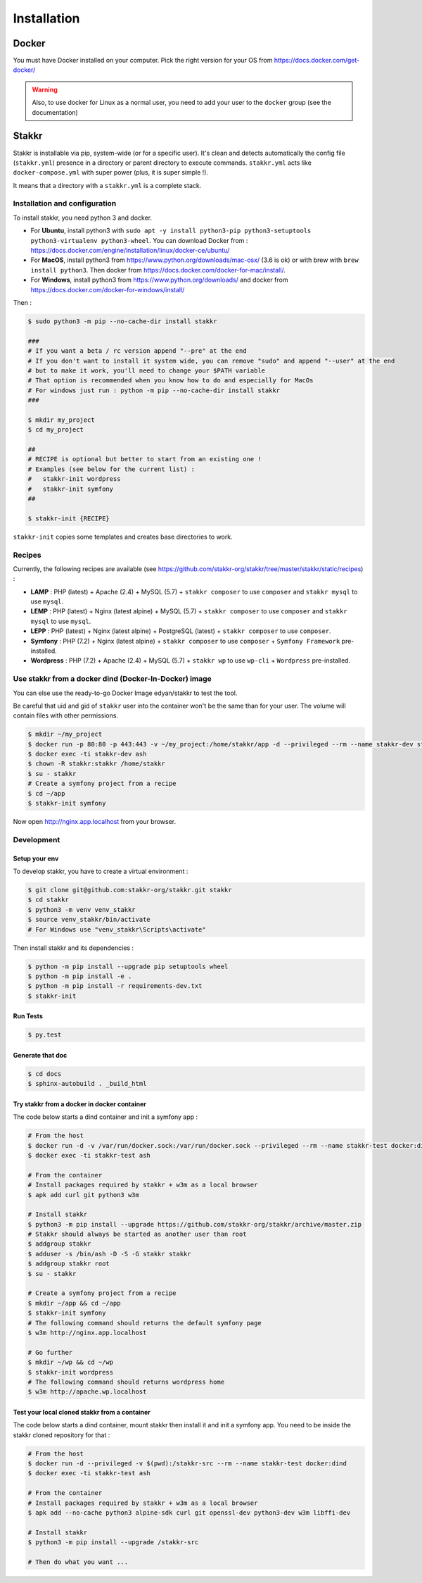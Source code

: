 ============
Installation
============


Docker
======
You must have Docker installed on your computer. Pick the right version for your OS from https://docs.docker.com/get-docker/

.. WARNING::

    Also, to use docker for Linux as a normal user, you need to add your user to the ``docker`` group (see the documentation)


Stakkr
======

Stakkr is installable via pip, system-wide (or for a specific user). It's clean and detects automatically
the config file (``stakkr.yml``) presence in a directory or parent directory to execute commands. ``stakkr.yml`` acts
like ``docker-compose.yml`` with super power (plus, it is super simple !).

It means that a directory with a ``stakkr.yml`` is a complete stack.

Installation and configuration
------------------------------
To install stakkr, you need python 3 and docker.

- For **Ubuntu**, install python3 with ``sudo apt -y install python3-pip python3-setuptools python3-virtualenv python3-wheel``. You can download Docker from : https://docs.docker.com/engine/installation/linux/docker-ce/ubuntu/

- For **MacOS**, install python3 from https://www.python.org/downloads/mac-osx/ (3.6 is ok) or with brew with ``brew install python3``. Then docker from https://docs.docker.com/docker-for-mac/install/.

- For **Windows**, install python3 from https://www.python.org/downloads/ and docker from https://docs.docker.com/docker-for-windows/install/


Then :

.. code:: bash

    $ sudo python3 -m pip --no-cache-dir install stakkr

    ###
    # If you want a beta / rc version append "--pre" at the end
    # If you don't want to install it system wide, you can remove "sudo" and append "--user" at the end
    # but to make it work, you'll need to change your $PATH variable
    # That option is recommended when you know how to do and especially for MacOs
    # For windows just run : python -m pip --no-cache-dir install stakkr
    ###

    $ mkdir my_project
    $ cd my_project

    ##
    # RECIPE is optional but better to start from an existing one !
    # Examples (see below for the current list) :
    #   stakkr-init wordpress
    #   stakkr-init symfony
    ##

    $ stakkr-init {RECIPE}

``stakkr-init`` copies some templates and creates base directories to work.


Recipes
-------
Currently, the following recipes are available (see https://github.com/stakkr-org/stakkr/tree/master/stakkr/static/recipes) :

* **LAMP** : PHP (latest) + Apache (2.4) + MySQL (5.7) + ``stakkr composer`` to use ``composer`` and ``stakkr mysql`` to use ``mysql``.
* **LEMP** : PHP (latest) + Nginx (latest alpine) + MySQL (5.7) + ``stakkr composer`` to use ``composer`` and ``stakkr mysql`` to use ``mysql``.
* **LEPP** : PHP (latest) + Nginx (latest alpine) + PostgreSQL (latest) + ``stakkr composer`` to use ``composer``.
* **Symfony** : PHP (7.2) + Nginx (latest alpine) + ``stakkr composer`` to use ``composer`` + ``Symfony Framework`` pre-installed.
* **Wordpress** : PHP (7.2) + Apache (2.4) + MySQL (5.7) + ``stakkr wp`` to use ``wp-cli`` + ``Wordpress`` pre-installed.


Use stakkr from a docker dind (Docker-In-Docker) image
------------------------------------------------------

You can else use the ready-to-go Docker Image edyan/stakkr to test the tool.

Be careful that uid and gid of ``stakkr`` user into the container won't be the same than
for your user. The volume will contain files with other permissions.

.. code:: bash

    $ mkdir ~/my_project
    $ docker run -p 80:80 -p 443:443 -v ~/my_project:/home/stakkr/app -d --privileged --rm --name stakkr-dev stakkr/stakkr
    $ docker exec -ti stakkr-dev ash
    $ chown -R stakkr:stakkr /home/stakkr
    $ su - stakkr
    # Create a symfony project from a recipe
    $ cd ~/app
    $ stakkr-init symfony


Now open http://nginx.app.localhost from your browser.


Development
-----------

Setup your env
~~~~~~~~~~~~~~

To develop stakkr, you have to create a virtual environment :

.. code:: bash

    $ git clone git@github.com:stakkr-org/stakkr.git stakkr
    $ cd stakkr
    $ python3 -m venv venv_stakkr
    $ source venv_stakkr/bin/activate
    # For Windows use "venv_stakkr\Scripts\activate"


Then install stakkr and its dependencies :

.. code:: bash

    $ python -m pip install --upgrade pip setuptools wheel
    $ python -m pip install -e .
    $ python -m pip install -r requirements-dev.txt
    $ stakkr-init


Run Tests
~~~~~~~~~

.. code:: bash

    $ py.test


Generate that doc
~~~~~~~~~~~~~~~~~

.. code:: bash

    $ cd docs
    $ sphinx-autobuild . _build_html


Try stakkr from a docker in docker container
~~~~~~~~~~~~~~~~~~~~~~~~~~~~~~~~~~~~~~~~~~~~

The code below starts a dind container and init a symfony app :

.. code:: bash

    # From the host
    $ docker run -d -v /var/run/docker.sock:/var/run/docker.sock --privileged --rm --name stakkr-test docker:dind
    $ docker exec -ti stakkr-test ash

    # From the container
    # Install packages required by stakkr + w3m as a local browser
    $ apk add curl git python3 w3m

    # Install stakkr
    $ python3 -m pip install --upgrade https://github.com/stakkr-org/stakkr/archive/master.zip
    # Stakkr should always be started as another user than root
    $ addgroup stakkr
    $ adduser -s /bin/ash -D -S -G stakkr stakkr
    $ addgroup stakkr root
    $ su - stakkr

    # Create a symfony project from a recipe
    $ mkdir ~/app && cd ~/app
    $ stakkr-init symfony
    # The following command should returns the default symfony page
    $ w3m http://nginx.app.localhost

    # Go further
    $ mkdir ~/wp && cd ~/wp
    $ stakkr-init wordpress
    # The following command should returns wordpress home
    $ w3m http://apache.wp.localhost



Test your local cloned stakkr from a container
~~~~~~~~~~~~~~~~~~~~~~~~~~~~~~~~~~~~~~~~~~~~~~

The code below starts a dind container, mount stakkr then install it
and init a symfony app. You need to be inside the stakkr cloned repository for that :

.. code:: bash

    # From the host
    $ docker run -d --privileged -v $(pwd):/stakkr-src --rm --name stakkr-test docker:dind
    $ docker exec -ti stakkr-test ash

    # From the container
    # Install packages required by stakkr + w3m as a local browser
    $ apk add --no-cache python3 alpine-sdk curl git openssl-dev python3-dev w3m libffi-dev

    # Install stakkr
    $ python3 -m pip install --upgrade /stakkr-src

    # Then do what you want ...
